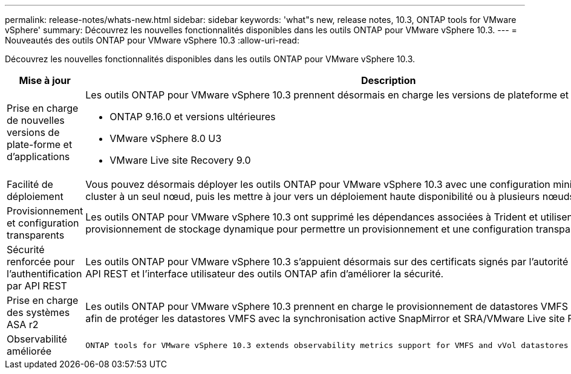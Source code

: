 ---
permalink: release-notes/whats-new.html 
sidebar: sidebar 
keywords: 'what"s new, release notes, 10.3, ONTAP tools for VMware vSphere' 
summary: Découvrez les nouvelles fonctionnalités disponibles dans les outils ONTAP pour VMware vSphere 10.3. 
---
= Nouveautés des outils ONTAP pour VMware vSphere 10.3
:allow-uri-read: 


[role="lead"]
Découvrez les nouvelles fonctionnalités disponibles dans les outils ONTAP pour VMware vSphere 10.3.

[cols="30%,70%"]
|===
| Mise à jour | Description 


 a| 
Prise en charge de nouvelles versions de plate-forme et d'applications
 a| 
Les outils ONTAP pour VMware vSphere 10.3 prennent désormais en charge les versions de plateforme et d'application suivantes :

* ONTAP 9.16.0 et versions ultérieures
* VMware vSphere 8.0 U3
* VMware Live site Recovery 9.0




 a| 
Facilité de déploiement
 a| 
Vous pouvez désormais déployer les outils ONTAP pour VMware vSphere 10.3 avec une configuration minimale requise sur un cluster à un seul nœud, puis les mettre à jour vers un déploiement haute disponibilité ou à plusieurs nœuds.



 a| 
Provisionnement et configuration transparents
 a| 
Les outils ONTAP pour VMware vSphere 10.3 ont supprimé les dépendances associées à Trident et utilisent désormais le provisionnement de stockage dynamique pour permettre un provisionnement et une configuration transparents.



 a| 
Sécurité renforcée pour l'authentification par API REST
 a| 
Les outils ONTAP pour VMware vSphere 10.3 s'appuient désormais sur des certificats signés par l'autorité de certification pour les API REST et l'interface utilisateur des outils ONTAP afin d'améliorer la sécurité.



 a| 
Prise en charge des systèmes ASA r2
 a| 
Les outils ONTAP pour VMware vSphere 10.3 prennent en charge le provisionnement de datastores VMFS sur les systèmes ASA r2 afin de protéger les datastores VMFS avec la synchronisation active SnapMirror et SRA/VMware Live site Recovery.



 a| 
Observabilité améliorée
 a| 
 ONTAP tools for VMware vSphere 10.3 extends observability metrics support for VMFS and vVol datastores and their respective VMs.
|===